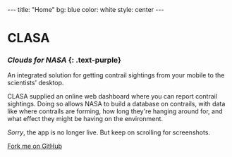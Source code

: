 #+OPTIONS: toc:nil
#+BEGIN_HTML
---
title: "Home"
bg:    blue
color: white
style: center
---
#+END_HTML

* CLASA
*** /Clouds for NASA/ {: .text-purple}

An integrated solution for getting contrail sightings from your mobile
to the scientists' desktop.

CLASA supplied an online web dashboard where you can report contrail
sightings. Doing so allows NASA to build a database on contrails, with
data like where contrails are forming, how long they're hanging around
for, and what effect they might be having on the environment.

/Sorry/, the app is no longer live. But keep on scrolling for
screenshots.

#+BEGIN_HTML
<span id="forkongithub">
  <a href="{{ site.source_link }}" class="bg-blue">
    Fork me on GitHub
  </a>
</span>
#+END_HTML
